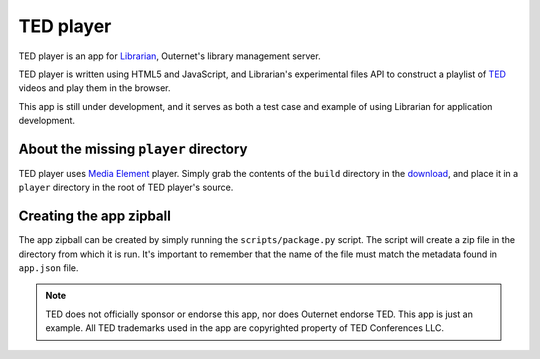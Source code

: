 ==========
TED player
==========

.. image:: icon.png

TED player is an app for Librarian_, Outernet's library management server.

TED player is written using HTML5 and JavaScript, and Librarian's experimental
files API to construct a playlist of TED_ videos and play them in the browser.

This app is still under development, and it serves as both a test case and
example of using Librarian for application development.

About the missing ``player`` directory
======================================

TED player uses `Media Element`_ player. Simply grab the contents of the 
``build`` directory in the download_, and place it in a ``player`` directory in
the root of TED player's source.

Creating the app zipball
========================

The app zipball can be created by simply running the ``scripts/package.py``
script. The script will create a zip file in the directory from which it is
run. It's important to remember that the name of the file must match the
metadata found in ``app.json`` file.

.. note::
    TED does not officially sponsor or endorse this app, nor does Outernet
    endorse TED. This app is just an example. All TED trademarks used in the
    app are copyrighted property of TED Conferences LLC.


.. _Librarian: https://github.com/Outernet-Project/librarian
.. _TED: http://www.ted.com/
.. _Media Element: http://mediaelementjs.com/
.. _download: http://github.com/johndyer/mediaelement/zipball/master


